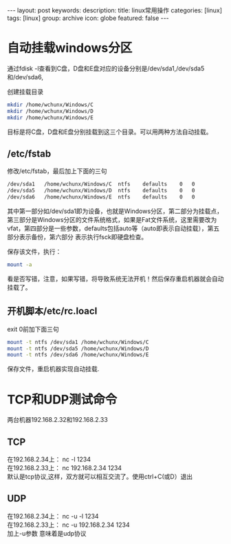 #+BEGIN_HTML
---
layout: post
keywords: 
description: 
title: linux常用操作 
categories: [linux]
tags: [linux]
group: archive
icon: globe
featured: false
---
#+END_HTML

#+OPTIONS: ^:{}
* 自动挂载windows分区
通过fdisk -l查看到C盘，D盘和E盘对应的设备分别是/dev/sda1,/dev/sda5和/dev/sda6,

创建挂载目录
#+BEGIN_SRC sh
mkdir /home/wchunx/Windows/C
mkdir /home/wchunx/Windows/D
mkdir /home/wchunx/Windows/E
#+END_SRC
目标是将C盘，D盘和E盘分别挂载到这三个目录。可以用两种方法自动挂载。
** /etc/fstab
修改/etc/fstab，最后加上下面的三句
#+BEGIN_SRC sh
/dev/sda1   /home/wchunx/Windows/C  ntfs    defaults    0   0
/dev/sda5   /home/wchunx/Windows/D  ntfs    defaults    0   0
/dev/sda6   /home/wchunx/Windows/E  ntfs    defaults    0   0
#+END_SRC
其中第一部分如/dev/sda1即为设备，也就是Windows分区，第二部分为挂载点，第三部分是Windows分区的文件系统格式，如果是Fat文件系统，这里需要改为vfat，第四部分是一些参数，defaults包括auto等（auto即表示自动挂载），第五部分表示备份，第六部分 表示执行fsck即硬盘检查。

保存该文件，执行：
#+BEGIN_SRC sh
mount -a
#+END_SRC
看是否写错，注意，如果写错，将导致系统无法开机！然后保存重启机器就会自动挂载了。
** 开机脚本/etc/rc.loacl
exit 0前加下面三句
#+BEGIN_SRC sh
mount -t ntfs /dev/sda1 /home/wchunx/Windows/C
mount -t ntfs /dev/sda5 /home/wchunx/Windows/D
mount -t ntfs /dev/sda6 /home/wchunx/Windows/E
#+END_SRC
保存文件，重启机器实现自动挂载.
* TCP和UDP测试命令
两台机器192.168.2.32和192.168.2.33
** TCP
在192.168.2.34上： nc -l 1234 \\
在192.168.2.33上： nc 192.168.2.34 1234 \\
默认是tcp协议,这样，双方就可以相互交流了。使用ctrl+C(或D）退出
** UDP
在192.168.2.34上： nc -u -l 1234 \\
在192.168.2.33上： nc -u  192.168.2.34 1234 \\
加上-u参数 意味着是udp协议
